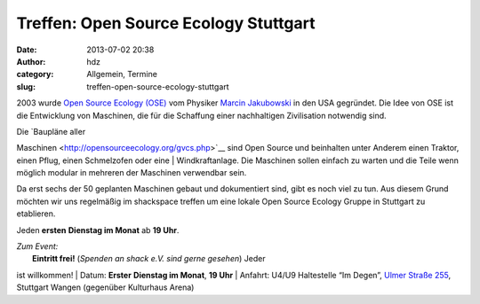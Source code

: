 Treffen: Open Source Ecology Stuttgart
######################################
:date: 2013-07-02 20:38
:author: hdz
:category: Allgemein, Termine
:slug: treffen-open-source-ecology-stuttgart

|logo|\ 2003 wurde `Open Source Ecology
(OSE) <http://opensourceecology.org/>`__ vom Physiker `Marcin
Jakubowski <http://www.ted.com/talks/marcin_jakubowski.html>`__ in den
USA gegründet. Die Idee von OSE ist die Entwicklung von Maschinen, die
für die Schaffung einer nachhaltigen Zivilisation notwendig sind.

| Die `Baupläne aller
Maschinen <http://opensourceecology.org/gvcs.php>`__ sind Open Source
und beinhalten unter Anderem einen Traktor, einen Pflug, einen
Schmelzofen oder eine
|  Windkraftanlage. Die Maschinen sollen einfach zu warten und die
Teile wenn möglich modular in mehreren der Maschinen verwendbar sein.

Da erst sechs der 50 geplanten Maschinen gebaut und dokumentiert
sind, gibt es noch viel zu tun. Aus diesem Grund möchten wir uns
regelmäßig im shackspace treffen um eine lokale Open Source Ecology
Gruppe in Stuttgart zu etablieren.

Jeden **ersten** **Dienstag im Monat** ab **19 Uhr**.

| *Zum Event:*
|  **Eintritt frei!** (*Spenden an shack e.V. sind gerne gesehen*) Jeder
ist willkommen!
|  Datum: **Erster** **Dienstag im Monat**, **19 Uhr**
|  Anfahrt: U4/U9 Haltestelle “Im Degen”, \ `Ulmer Straße
255 <http://shackspace.de/?page_id=713>`__, Stuttgart Wangen (gegenüber
Kulturhaus Arena)

.. |logo| image:: http://shackspace.de/wp-content/uploads/2013/07/logo-300x185.png
   :target: http://shackspace.de/wp-content/uploads/2013/07/logo.png
